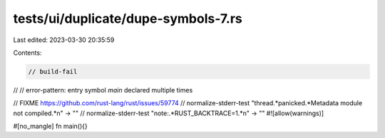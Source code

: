 tests/ui/duplicate/dupe-symbols-7.rs
====================================

Last edited: 2023-03-30 20:35:59

Contents:

.. code-block:: rs

    // build-fail

//
// error-pattern: entry symbol `main` declared multiple times

// FIXME https://github.com/rust-lang/rust/issues/59774
// normalize-stderr-test "thread.*panicked.*Metadata module not compiled.*\n" -> ""
// normalize-stderr-test "note:.*RUST_BACKTRACE=1.*\n" -> ""
#![allow(warnings)]

#[no_mangle]
fn main(){}



